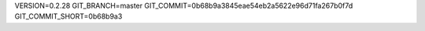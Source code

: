 VERSION=0.2.28
GIT_BRANCH=master
GIT_COMMIT=0b68b9a3845eae54eb2a5622e96d71fa267b0f7d
GIT_COMMIT_SHORT=0b68b9a3

